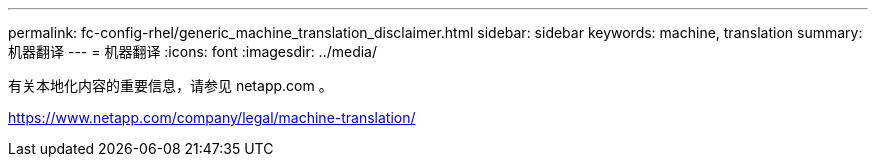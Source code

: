 ---
permalink: fc-config-rhel/generic_machine_translation_disclaimer.html 
sidebar: sidebar 
keywords: machine, translation 
summary: 机器翻译 
---
= 机器翻译
:icons: font
:imagesdir: ../media/


有关本地化内容的重要信息，请参见 netapp.com 。

https://www.netapp.com/company/legal/machine-translation/[]
